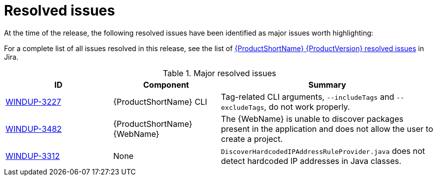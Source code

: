 // Module included in the following assemblies:
//
// * docs/release-notes-{LC_PSN}/{LC_PSN}_release_notes-1.0/master.adoc

:_content-type: REFERENCE
[id="{LC_PSN}-rn-resolved-issues_{context}"]
= Resolved issues

At the time of the release, the following resolved issues have been identified as major issues worth highlighting:

For a complete list of all issues resolved in this release, see the list of link:https://issues.redhat.com/issues/?filter=12403083[{ProductShortName} {ProductVersion} resolved issues] in Jira.

.Major resolved issues
[cols="25%,25%,50%",options="header"]
|====
|ID
|Component
|Summary

|link:https://issues.redhat.com/browse/WINDUP-3227[WINDUP-3227]
|{ProductShortName} CLI
|Tag-related CLI arguments, `--includeTags` and `--excludeTags`, do not work properly.

|link:https://issues.redhat.com/browse/WINDUP-3482[WINDUP-3482]
|{ProductShortName} {WebName}
|The {WebName} is unable to discover packages present in the application and does not allow the user to create a project.

|link:https://issues.redhat.com/browse/WINDUP-3312[WINDUP-3312]
|None
|`DiscoverHardcodedIPAddressRuleProvider.java` does not detect hardcoded IP addresses in Java classes.
|====
